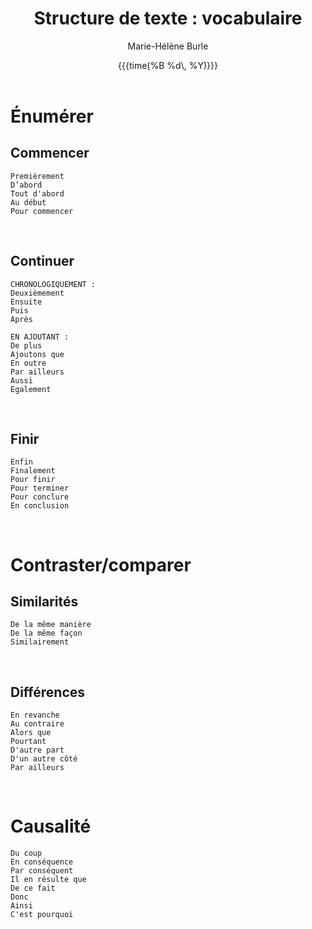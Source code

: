 #+OPTIONS: title:t date:t author:t email:nil
#+OPTIONS: toc:t h:6 num:nil |:t todo:nil
#+OPTIONS: *:t -:t ::t <:t \n:t e:t creator:nil
#+OPTIONS: f:t inline:t tasks:t tex:t timestamp:t
#+OPTIONS: html-preamble:t html-postamble:nil

#+TITLE:   Structure de texte : vocabulaire
#+DATE:	   {{{time(%B %d\, %Y)}}}
#+AUTHOR:  Marie-Hélène Burle
#+EMAIL:   msb2@sfu.ca



* Énumérer

** Commencer

#+BEGIN_EXAMPLE
Premièrement
D’abord
Tout d'abord
Au début
Pour commencer
#+END_EXAMPLE
\\

** Continuer

#+BEGIN_EXAMPLE
CHRONOLOGIQUEMENT :
Deuxièmement
Ensuite
Puis
Après

EN AJOUTANT :
De plus
Ajoutons que
En outre
Par ailleurs
Aussi
Egalement
#+END_EXAMPLE
\\

** Finir

#+BEGIN_EXAMPLE
Enfin
Finalement
Pour finir
Pour terminer
Pour conclure
En conclusion
#+END_EXAMPLE
\\

* Contraster/comparer

** Similarités

#+BEGIN_EXAMPLE
De la même manière
De la même façon
Similairement
#+END_EXAMPLE
\\

** Différences

#+BEGIN_EXAMPLE
En revanche
Au contraire
Alors que
Pourtant
D'autre part
D'un autre côté
Par ailleurs
#+END_EXAMPLE
\\

* Causalité

#+BEGIN_EXAMPLE
Du coup
En conséquence
Par conséquent
Il en résulte que
De ce fait
Donc
Ainsi
C'est pourquoi
#+END_EXAMPLE
